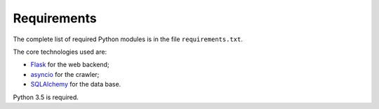 Requirements
============

The complete list of required Python modules is in the file
``requirements.txt``.

The core technologies used are:

* `Flask <http://flask.pocoo.org>`_ for the web backend;
* `asyncio <https://www.python.org/dev/peps/pep-3156/>`_ for the crawler;
* `SQLAlchemy <http://www.sqlalchemy.org>`_ for the data base.

Python 3.5 is required.
